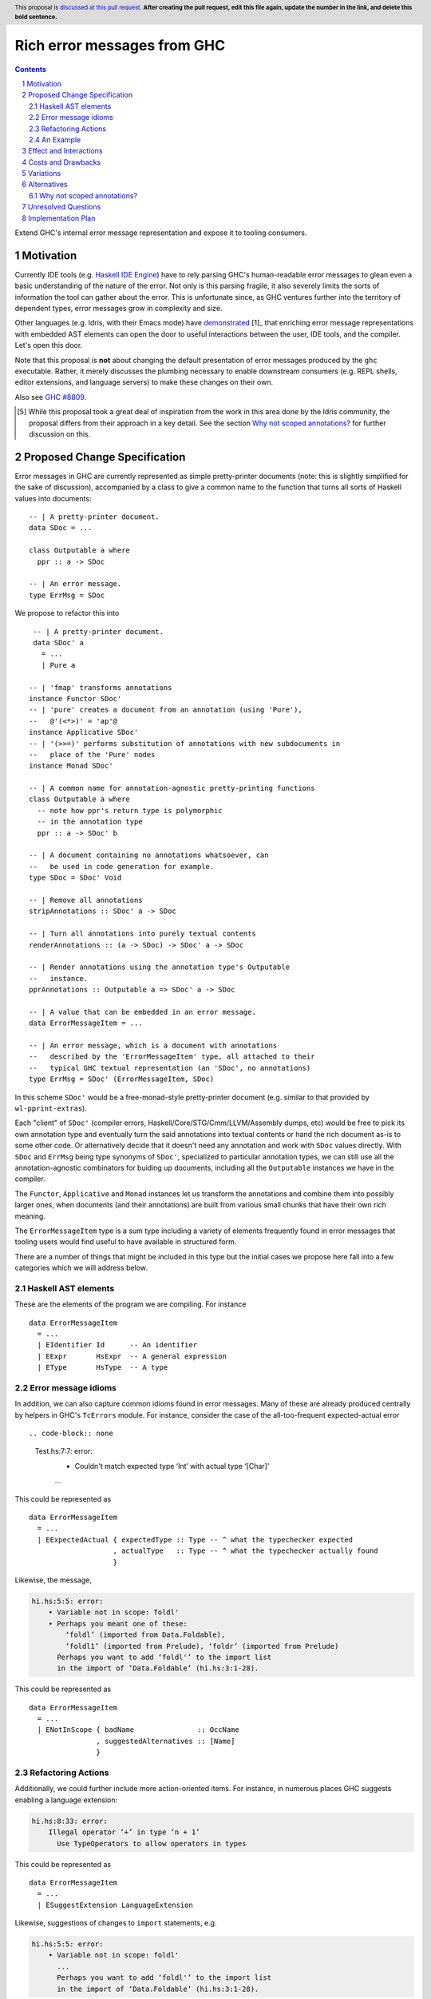 Rich error messages from GHC
============================

.. proposal-number:: Leave blank. This will be filled in when the proposal is
                     accepted.
.. ticket-url:: Leave blank. This will eventually be filled with the
                ticket URL which will track the progress of the
                implementation of the feature.
.. implemented:: Leave blank. This will be filled in with the first GHC version which
                 implements the described feature.
.. highlight:: haskell
.. header:: This proposal is `discussed at this pull request <https://github.com/ghc-proposals/ghc-proposals/pull/0>`_.
            **After creating the pull request, edit this file again, update the
            number in the link, and delete this bold sentence.**
.. sectnum::
.. contents::

Extend GHC's internal error message representation and expose it to tooling consumers.


Motivation
------------
Currently IDE tools (e.g. `Haskell IDE Engine
<https://github.com/haskell/haskell-ide-engine>`_) have to rely parsing GHC's
human-readable error messages to glean even a basic understanding of the nature
of the error. Not only is this parsing fragile, it also severely limits the
sorts of information the tool can gather about the error. This is unfortunate
since, as GHC ventures further into the territory of dependent types, error
messages grow in complexity and size.

Other languages (e.g. Idris, with their Emacs mode) have `demonstrated
<https://www.youtube.com/watch?v=m7BBCcIDXSg>`_ [1]_ that enriching error message
representations with embedded AST elements can open the door to useful
interactions between the user, IDE tools, and the compiler. Let's open this
door.

Note that this proposal is **not** about changing the default presentation of
error messages produced by the ``ghc`` executable. Rather, it merely discusses
the plumbing necessary to enable downstream consumers (e.g. REPL shells, editor
extensions, and language servers) to make these changes on their own.

Also see `GHC #8809 <https://gitlab.haskell.org/ghc/ghc/issues/8809>`_.

.. [5] While this proposal took a great deal of inspiration from the work in
       this area done by the Idris community, the proposal differs from their
       approach in a key detail. See the section `Why not scoped annotations?`_
       for further discussion on this.


Proposed Change Specification
-----------------------------
Error messages in GHC are currently represented as simple pretty-printer
documents (note: this is slightly simplified for the sake of discussion),
accompanied by a class to give a common name to the function that turns
all sorts of Haskell values into documents::

    -- | A pretty-printer document.
    data SDoc = ...

    class Outputable a where
      ppr :: a -> SDoc

    -- | An error message.
    type ErrMsg = SDoc

We propose to refactor this into ::

    -- | A pretty-printer document.
    data SDoc' a
      = ...
      | Pure a

   -- | 'fmap' transforms annotations
   instance Functor SDoc'
   -- | 'pure' creates a document from an annotation (using 'Pure'),
   --   @'(<*>)' = 'ap'@
   instance Applicative SDoc'
   -- | '(>>=)' performs substitution of annotations with new subdocuments in
   --   place of the 'Pure' nodes
   instance Monad SDoc'

   -- | A common name for annotation-agnostic pretty-printing functions
   class Outputable a where
     -- note how ppr's return type is polymorphic
     -- in the annotation type
     ppr :: a -> SDoc' b

   -- | A document containing no annotations whatsoever, can
   --   be used in code generation for example.
   type SDoc = SDoc' Void

   -- | Remove all annotations
   stripAnnotations :: SDoc' a -> SDoc

   -- | Turn all annotations into purely textual contents
   renderAnnotations :: (a -> SDoc) -> SDoc' a -> SDoc

   -- | Render annotations using the annotation type's Outputable
   --   instance.
   pprAnnotations :: Outputable a => SDoc' a -> SDoc

   -- | A value that can be embedded in an error message.
   data ErrorMessageItem = ...

   -- | An error message, which is a document with annotations
   --   described by the 'ErrorMessageItem' type, all attached to their
   --   typical GHC textual representation (an 'SDoc', no annotations)
   type ErrMsg = SDoc' (ErrorMessageItem, SDoc)

In this scheme ``SDoc'`` would be a free-monad-style pretty-printer document
(e.g. similar to that provided by ``wl-pprint-extras``).

Each "client" of ``SDoc'`` (compiler errors, Haskell/Core/STG/Cmm/LLVM/Assembly
dumps, etc) would be free to pick its own annotation type and eventually turn
the said annotations into textual contents or hand the rich document as-is to
some other code. Or alternatively decide that it doesn't need any annotation
and work with ``SDoc`` values directly. With ``SDoc`` and ``ErrMsg``  being
type synonyms of ``SDoc'``, specialized to particular annotation types, we can
still use all the annotation-agnostic combinators for buiding up documents,
including all the ``Outputable`` instances we have in the compiler.

The ``Functor``, ``Applicative`` and ``Monad`` instances let us transform
the annotations and combine them into possibly larger ones, when documents
(and their annotations) are built from various small chunks that have their
own rich meaning.

The ``ErrorMessageItem`` type is a sum type including a variety of
elements frequently found in error messages that tooling users would find
useful to have available in structured form.

There are a number of things that might be included in this type but the
initial cases we propose here fall into a few categories which we will
address below.

Haskell AST elements
~~~~~~~~~~~~~~~~~~~~

These are the elements of the program we are compiling. For instance ::

    data ErrorMessageItem
      = ...
      | EIdentifier Id      -- An identifier
      | EExpr       HsExpr  -- A general expression
      | EType       HsType  -- A type

Error message idioms
~~~~~~~~~~~~~~~~~~~~

In addition, we can also capture common idioms found in error messages. Many of
these are already produced centrally by helpers in GHC's ``TcErrors`` module.
For instance, consider the case of the all-too-frequent expected-actual error ::

.. code-block:: none

    Test.hs:7:7: error:
        • Couldn't match expected type ‘Int’ with actual type ‘[Char]’
        ...

This could be represented as ::

    data ErrorMessageItem
      = ...
      | EExpectedActual { expectedType :: Type -- ^ what the typechecker expected
                        , actualType   :: Type -- ^ what the typechecker actually found
                        }

Likewise, the message,

.. code-block:: none

    hi.hs:5:5: error:
        • Variable not in scope: foldl'
        • Perhaps you meant one of these:
            ‘foldl’ (imported from Data.Foldable),
            ‘foldl1’ (imported from Prelude), ‘foldr’ (imported from Prelude)
          Perhaps you want to add ‘foldl'’ to the import list
          in the import of ‘Data.Foldable’ (hi.hs:3:1-28).

This could be represented as ::

    data ErrorMessageItem
      = ...
      | ENotInScope { badName               :: OccName
                    , suggestedAlternatives :: [Name]
                    }

Refactoring Actions
~~~~~~~~~~~~~~~~~~~

Additionally, we could further include more action-oriented items. For
instance, in numerous places GHC suggests enabling a language extension:

.. code-block:: none

    hi.hs:8:33: error:
        Illegal operator ‘+’ in type ‘n + 1’
          Use TypeOperators to allow operators in types

This could be represented as ::

    data ErrorMessageItem
      = ...
      | ESuggestExtension LanguageExtension

Likewise, suggestions of changes to ``import`` statements, e.g.

.. code-block:: none

    hi.hs:5:5: error:
        • Variable not in scope: foldl'
          ...
          Perhaps you want to add ‘foldl'’ to the import list
          in the import of ‘Data.Foldable’ (hi.hs:3:1-28).

can be encoded as ::

    data ErrorMessageItem
      = ...
      | ESuggestAddedImport SrcSpan Name  -- source span of import statement
                                          -- and suggested Name to import


An Example
~~~~~~~~~~

In general error messages will be built from plain pretty-printer documents
with embedded ``ErrorMessageItem``\s. For instance, consider the error

.. code-block:: none

    hi.hs:5:5: error:
        • Variable not in scope: foldl'
        • Perhaps you meant one of these:
            ‘foldl’ (imported from Data.Foldable),
            ‘foldl1’ (imported from Prelude), ‘foldr’ (imported from Prelude)
          Perhaps you want to add ‘foldl'’ to the import list
          in the import of ‘Data.Foldable’ (hi.hs:3:1-28).

This might be built by GHC as ::

    embed (EErrorHeader $span Nothing)
    <> embed (ENotInScope $foldl' [ $foldl, $foldl1 ])
    <> embed (ESuggestAddedImport $import_span $foldl' [ $foldl, $foldl1 ])

where ``$foo`` denotes the GHC AST item for ``foo`` and ``embed`` lifts an
``ErrorMessageItem`` into an ``SDoc'``::

    embed :: ErrorMessageItem -> SDoc' ErrorMessageItem
    embed = pure

Effect and Interactions
-----------------------
By introducing rich semantic content into error messages and exposing these
documents via the GHC API, we allow tooling authors significantly more
flexibility in presenting (and automatically fixing) compile-time errors.
We list a few compelling applications below (roughly in order of complexity):

* A REPL front-end might implement color-coded output, choosing a token's
  color by its syntactic class (e.g. type constructor, data constructor, or
  identifier), its name (e.g. all occurrences of ``foldl`` shown in red,
  occurrences of ``concat`` shown in blue), or some other criterion entirely.

* A REPL front-end or IDE tool might allow users the ability to interactively
  navigate a type in a type error and, for instance, allow the user to
  interactively expand type synonyms, show kind signatures, etc.

* An IDE tool might ask GHC to defer expensive analyses typically done
  during error message construction (e.g. `computing valid hole fits
  <https://gitlab.haskell.org/ghc/ghc/issues/16875#note_210045>`_) and instead
  query GHC for the analysis result asynchronously (or even only when
  requested by the user), shrinking the edit/typechecking iteration time.

* An IDE tool might use the action-items (e.g. ``ESuggestExtension`` and
  ``ESuggestAddedImport`` above) to present automated refactoring options to
  the user.


Costs and Drawbacks
-------------------

Judging from a prototype implementation undertaken a few years ago, the impact
of embedding structured data instead of producing pretty-printer documents is
quite minimal, but not trivial either. The idioms which we are trying to
represent are implemented in helper functions in ``TcErrors``, but we use
or mention ``SDoc`` explicitly in various subsystems of GHC, so a complete
implementation of the proposal would require updating type signatures that
mention ``SDoc``, to make them more generic and take an ``SDoc' a``, wherever
appropriate.

One unexpected challenge in implementing the prototype was the difficulty of
finding or adapting a pretty-printer library with the desired monadic
annotation semantics that does not break the formatting of GHC's error message
output. A previous attempt at using the ``wl-pprint-extras`` library found
that GHC's error messages generally include a great deal of superfluous
whitespace which is eliminated by the ``pretty`` library yet not by most other
libraries (see also this `prettyprinter issue
<https://github.com/quchen/prettyprinter/issues/34>`_).

The greatest challenge in this proposal is designing a vocabulary of
``ErrorMessageItem``\s that can be usefully and unambiguously interpreted by
error message consumers. We propose a few simple items in the design discussion
above, but we only scratch the surface of what could be encoded and what might
be useful. We hope that the discussion that arises from this proposal will shed
light on additional items. Moreover, we anticipate that the vocabulary will
grow in time as new tooling applications are found.

A smaller but very concrete challenge is figuring out how to give users a hook
into the processing of error documents when they're reported (and possibly
in other places where our prototype implementation had to "strip off"
annotations) because of the lack of such a hook. Our prototype just applies
the simplest ``SDoc' a -> SDoc`` function, while a user supplied function of
type ``a -> SDoc`` for a suitable annotation type would let GHC adapt the
final document, depending on the needs. One close solution is the ``log_action``
field in ``DynFlags``, but it currently takes an ``SDoc``, and is probably not
the only "document consumer" that would have to be updated. Any specific choice
of annotation type would make it useless for "clients" that need another one
(or none).

Variations
----------

Two close variations have been examined:

* Make ``SDoc`` be ``SDoc' ErrorMessageItem``: this has the disadvantage of
  immediately making a bunch of types "wrong", if implemented. Indeed, a few
  code generators produce ``SDoc`` values when generating assembly, and
  claiming that such documents can possibly embed ``ErrorMessageItem``
  annotations seems confusing.

* Make ``SDoc`` be ``forall a. Annotation a => SDoc' a``: this forces the use
  of an additional extension in all the modules that mention ``SDoc``, but
  possibly offloads the rendering of annotations to typeclass instances.
  (One could consider ``Annotation = Outputable``.)

Alternatives
------------
There are a few alternatives:

* Continuing representing error messages as plain pretty-printer documents.
  We think this would be a shame as it would 

* Represent error messages as fully structured data using a large sum
  type. Core GHC contributors have in the past opposed this approach on
  account of maintanence difficulty. We agree and further think that the
  proposal laid out above can capture most of the precision of a fully
  structured representation with a fraction of the maintanence overhead.

* Adopt the above plan, but using a "scoped annotations"-style instead of a
  free monad pretty-printer.  See the `Why not scoped annotations?`_ section
  below.
  
* Richard Eisenberg has `suggested
  <https://gitlab.haskell.org//ghc/ghc/issues/8809#note_101739>`_ a
  dynamically-typed variant of the above idea. That is, ``SDoc`` would be
  extended with a constructor: ::

      data SDoc where
          = ...
          | forall a. (Typeable a, Outputable a) => Embed a

  This gives us a slightly more flexible representation at the expense of 
  easy of consumption. In particular, it will be much harder for consumers
  to know what sort of things it should expect in a document.

.. _scoped-annotations:

Why not scoped annotations?
~~~~~~~~~~~~~~~~~~~~~~~~~~~

Idris has a slightly different document representation from what we propose
here. Specifically, it relies on what we will refer to as "scoped annotations".
Under this model the ``SDoc`` type is similarly parametrized with an annotation
type but the ``embed`` combinator is replaced by ``annotate`` ::

    annotate :: a -> SDoc a -> SDoc a

That is, an annotation "covers" a subdocument. While convenient for some
applications, we think that this model is restrictive and potentially confusing
for consumers.

Specifically, with an ``annotate``-style document the consumer must consider the
possibility that there is information in the sub-document that is *not*
conveyed in the annotation. For instance, we might produce a document like: ::

   let aVar :: Var
       aVar = ...
   in annotate aVar (text "the variable" <+> ppr aVar <+> text "is not in scope")

How should a consumer present this document to the user? They have three options:

* They could throw away the sub-document, but this would lose critical
  information about the error (namely that the named variable is not in scope).
* They could display *just* the subdocument, but annotation has bought us
  nothing over the status quo.
* They could display the submodule but modify it slightly based on the
  annotation (e.g. rendering it as a hyperlink, changing its text styling,
  etc).

Because of this potential for information loss when discarding the subdocument,
the ``annotate``-style pretty-printer model severely limits
the sorts of presentations that a consumer can choose: they are forced to
*somehow* display the sub-document, regardless of whether it contributes any
new information to the user.

By contrast, with an ``embed``-style document it is clear that the embedded
value represents a piece of the document which the consumer is free to
render in any way it sees fit. All of the information relevant to the message
is guaranteed to be in the embedded value.

Moreover, it is easy to emulate scoped annotations with ``embed``-style
documents, by attaching the document and the annotation together, as part of
a "bigger", compound annotation:

    -- using our embed-style SDoc to store both annotations as well
    -- as the sub-documents that gets annotated with those values
    newtyped ScopedSDoc a = ScopedSDoc
      { getScopedSDoc :: SDoc' (a, ScopedSDoc a) }

    -- scoped annotation function
    scopedAnn :: a -> ScopedSDoc a -> ScopedSDoc a
    scopedAnn a d = Scoped $ pure (a, d)

Likewise, if we were using a scoped annotation friendly representation, say
``SDoc2``, we would be able to emulate non-scoped annotations by scoping
our annotations over empty documents:

    -- assuming SDoc2 has 'annotate :: a -> SDoc2 a -> SDoc2 a'
    ann :: a -> SDoc2 a
    ann a = annotate a empty


Unresolved Questions
--------------------

As described in the "Costs and Drawbacks" section above, a number of questions
regarding the design of the ``ErrorMessageItem`` type remain open.



Implementation Plan
-------------------

Well-Typed LLP will implement this proposal with financial support from
Richard Eisenberg.

